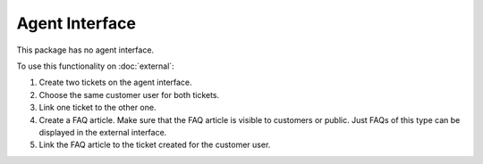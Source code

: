 Agent Interface
===============

This package has no agent interface.

To use this functionality on :doc:`external`:

1. Create two tickets on the agent interface.
2. Choose the same customer user for both tickets.
3. Link one ticket to the other one.
4. Create a FAQ article. Make sure that the FAQ article is visible to customers or public. Just FAQs of this type can be displayed in the external interface.
5. Link the FAQ article to the ticket created for the customer user.
